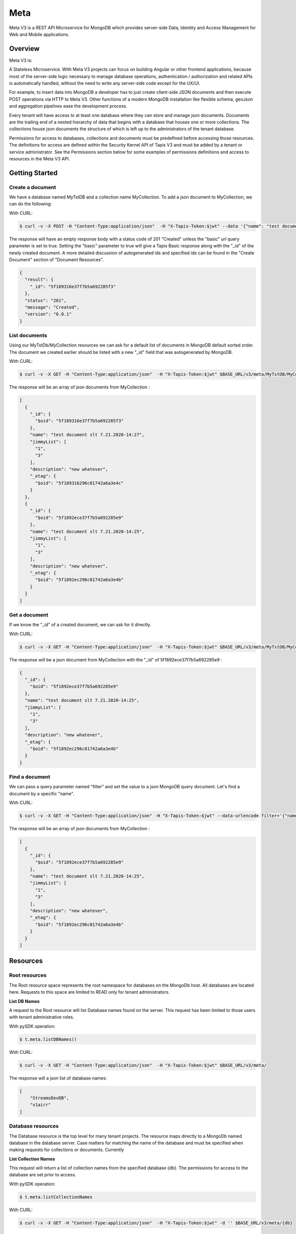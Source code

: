 .. _meta:

=====
Meta
=====
Meta V3 is a REST API Microservice for MongoDB which provides server-side Data, Identity and Access Management for Web and Mobile applications.

-----------------
Overview
-----------------
Meta V3 is:

A Stateless Microservice.
With Meta V3 projects can focus on building Angular or other frontend applications, because most of the server-side
logic necessary to manage database operations, authentication / authorization and related APIs is automatically handled,
without the need to write any server-side code except for the UX/UI.

For example, to insert data into MongoDB a developer has to just create client-side JSON documents and then execute POST operations via HTTP to Meta V3.
Other functions of a modern MongoDB installation like flexible schema, geoJson and aggregation pipelines ease the development process.

Every tenant will have access to at least one database where they can store and manage json documents. Documents are the trailing end
of a nested hierarchy of data that begins with a database that houses one or more collections. The collections house json documents
the structure of which is left up to the administrators of the tenant database.

Permissions for access to databases, collections and documents must be predefined before accessing those resources. The definitions
for access are defined within the Security Kernel API of Tapis V3 and must be added by a tenant or service administrator.
See the Permissions section below for some examples of permissions definitions and access to resources in the Meta V3 API.

--------------------------------
Getting Started
--------------------------------

Create a document
-----------------
We have a database named MyTstDB and a collection name MyCollection. To add a json document to MyCollection, we can do the following:


With CURL:

.. code-block:: plaintext

        $ curl -v -X POST -H "Content-Type:application/json"  -H "X-Tapis-Token:$jwt" --data '{"name": "test document slt 7.21.2020-14:27","jimmyList": ["1","3"],"description": "new whatever",}'  $BASE_URL/v3/meta/MyTstDB/MyCollection?basic=true

The response will have an empty response body with a status code of 201 "Created" unless the "basic" url query parameter is set to true.
Setting the "basic" parameter to true will give a Tapis Basic response along with the "_id" of the newly created document. A more detailed discussion
of autogenerated ids and specified ids can be found in the "Create Document" section of "Document Resources".

.. container:: foldable

     .. code-block:: json

        {
          "result": {
            "_id": "5f189316e37f7b5a692285f3"
          },
          "status": "201",
          "message": "Created",
          "version": "0.0.1"
        }


List documents
---------------
Using our MyTstDb/MyCollection resources we can ask for a default list of documents in MongoDB default sorted order. The document we created earlier
should be listed with a new "_id" field that was autogenerated by MongoDB.

With CURL:

.. code-block:: plaintext

        $ curl -v -X GET -H "Content-Type:application/json"  -H "X-Tapis-Token:$jwt" $BASE_URL/v3/meta/MyTstDB/MyCollection

The response will be an array of json documents from MyCollection :

.. container:: foldable

     .. code-block:: json

        [
          {
            "_id": {
              "$oid": "5f189316e37f7b5a692285f3"
            },
            "name": "test document slt 7.21.2020-14:27",
            "jimmyList": [
              "1",
              "3"
            ],
            "description": "new whatever",
            "_etag": {
              "$oid": "5f189316296c81742a6a3e4c"
            }
          },
          {
            "_id": {
              "$oid": "5f1892ece37f7b5a692285e9"
            },
            "name": "test document slt 7.21.2020-14:25",
            "jimmyList": [
              "1",
              "3"
            ],
            "description": "new whatever",
            "_etag": {
              "$oid": "5f1892ec296c81742a6a3e4b"
            }
          }
        ]


Get a document
---------------
If we know the "_id" of a created document, we can ask for it directly.

With CURL:

.. code-block:: plaintext

        $ curl -v -X GET -H "Content-Type:application/json"  -H "X-Tapis-Token:$jwt" $BASE_URL/v3/meta/MyTstDB/MyCollection/5f1892ece37f7b5a692285e9

The response will be a json document from MyCollection with the "_id" of 5f1892ece37f7b5a692285e9 :

.. container:: foldable

     .. code-block:: json

        {
          "_id": {
            "$oid": "5f1892ece37f7b5a692285e9"
          },
          "name": "test document slt 7.21.2020-14:25",
          "jimmyList": [
            "1",
            "3"
          ],
          "description": "new whatever",
          "_etag": {
            "$oid": "5f1892ec296c81742a6a3e4b"
          }
        }

Find a document
---------------
We can pass a query parameter named "filter" and set the value to a json MongoDB query document. Let's find a document by a specific "name".

With CURL:

.. code-block:: plaintext

        $ curl -v -X GET -H "Content-Type:application/json" -H "X-Tapis-Token:$jwt" --data-urlencode filter='{"name": "test document slt 7.21.2020-14:25"}' $BASE_URL/v3/meta/MyTstDB/MyCollection

The response will be an array of json documents from MyCollection :

.. container:: foldable

     .. code-block:: json

        [
          {
            "_id": {
              "$oid": "5f1892ece37f7b5a692285e9"
            },
            "name": "test document slt 7.21.2020-14:25",
            "jimmyList": [
              "1",
              "3"
            ],
            "description": "new whatever",
            "_etag": {
              "$oid": "5f1892ec296c81742a6a3e4b"
            }
          }
        ]


---------
Resources
---------
Root resources
--------------
The Root resource space represents the root namespace for databases on the MongoDb host. All databases are located here.
Requests to this space are limited to READ only for tenant administrators.

**List DB Names**

A request to the Root resource will list Database names found on the server. This request has been limited to those users with tenant administrative roles.

With pySDK operation:

.. code-block:: plaintext

        $ t.meta.listDBNames()

With CURL:

.. code-block:: plaintext

        $ curl -v -X GET -H "Content-Type:application/json"  -H "X-Tapis-Token:$jwt" $BASE_URL/v3/meta/

The response will a json list of database names:

.. container:: foldable

     .. code-block:: json

        [
            "StreamsDevDB",
            "v1airr"
        ]

Database resources
------------------
The Database resource is the top level for many tenant projects. The resource maps directly to a MongoDb named database in the database server.
Case matters for matching the name of the database and must be specified when making requests for collections or documents. Currently

**List Collection Names**

This request will return a list of collection names from the specified database {db}. The permissions for access to the
database are set prior to access.

With pySDK operation:

.. code-block:: plaintext

        $ t.meta.listCollectionNames

With CURL:

.. code-block:: plaintext

        $ curl -v -X GET -H "Content-Type:application/json"  -H "X-Tapis-Token:$jwt" -d '' $BASE_URL/v3/meta/{db}

The response will look something like the following:

.. container:: foldable

     .. code-block:: json

        [
          "streams_alerts_metadata",
          "streams_channel_metadata",
          "streams_instrument_index",
          "streams_project_metadata",
          "streams_templates_metadata",
          "tapisKapa-local"
        ]


**Get DB Metadata**

This request will return the metadata properties associated with the database. The core server generates an etag in the _properties collection for a database
that is necessary for future deletion.

With pySDK operation:

.. code-block:: plaintext

        $ t.meta.getDBMetadata()

With CURL:

.. code-block:: plaintext

        $ curl -v -X GET -H "Content-Type:application/json"  -H "X-Tapis-Token:$jwt" -d '' $BASE_URL/v3/meta/{db}/_meta

The response will look something like the following:

.. container:: foldable

     .. code-block:: json

        {
           "_id": "_meta",
           "_etag": { "$oid": "5ef6232b296c81742a6a3e02" }
        }



**Create DB**

TODO: this implementation is not exposed. Creation of a database by tenant administrators is scheduled for inclusion in
an administrative interface API in a future release.

This request will create a new named database in the MongoDb root space by a tenant or service administrator.

With pySDK operation:

.. code-block:: plaintext

        $ t.meta

With CURL:

.. code-block:: plaintext

        $ curl -v -X PUT -H "Content-Type:application/json"  -H "X-Tapis-Token:$jwt" -d '' $BASE_URL/v3/meta/{db}

The response will look something like the following:

.. container:: foldable

     .. code-block:: json

        { }


**Delete a DB**
TODO: this implementation is not exposed. Deletion of a database by tenant administrators is scheduled for inclusion in
an administrative interface API in a future release.

This request will delete a named database in the MongoDb root space by a tenant or service administrator.


With pySDK operation:

.. code-block:: plaintext

        $ t.meta

With CURL:

.. code-block:: plaintext

        $ curl -v -X DELETE -H "Content-Type:application/json"  -H "X-Tapis-Token:$jwt" -d '' $BASE_URL/v3/meta/{db}

The response will look something like the following:

.. container:: foldable

     .. code-block:: json

     { }


Collection Resources
--------------------
The Collection resource allows requests for managing and querying json documents within a MongoDB collection.

**Create a Collection**

You can create a new collection of documents by specifying a collection name under a specific database. /v3/meta/{db}/{collection}

With pySDK operation:

.. code-block:: plaintext

        $ t.meta.createCollection()

With CURL:

.. code-block:: plaintext

        $ curl -v -X PUT -H "Content-Type:application/json"  -H "X-Tapis-Token:$jwt" $BASE_URL/v3/meta/{db}/{collection}

The response will look something like the following:

.. container:: foldable

     .. code-block:: json

        { }

**List Documents**

A default number of documents found in the collection are returned in an array of documents.

With pySDK operation:

.. code-block:: plaintext

        $ t.meta

With CURL:

.. code-block:: plaintext

        $ curl -v -X GET -H "Content-Type:application/json"  -H "X-Tapis-Token:$jwt" -d '' $BASE_URL/v3/meta/{db}/{collection}

The response will look like the following:

.. container:: foldable

     .. code-block:: json


**Delete a Collection**

This administrative method is only available to tenant or meta administrators and requires an If-Match header parameter of the Etag for
the collection. The Etag value, if not already known, can be retrieved from the "_meta" call for a collection.

With pySDK operation:

.. code-block:: plaintext

        $ t.meta.deleteCollection()

With CURL:

.. code-block:: plaintext

        $ curl -v -X DELETE -H "Content-Type:application/json"  -H "X-Tapis-Token:$jwt" $BASE_URL/v3/meta/{db}/{collection}

The response will look something like the following:

.. container:: foldable

     .. code-block:: json


**Get Collection Size**

You can find the given size or number of documents in a given collection by calling "_size" on a collection.

With pySDK operation:

.. code-block:: plaintext

        $ t.meta  TODO

With CURL:

.. code-block:: plaintext

        $ curl -v -X GET -H "Content-Type:application/json"  -H "X-Tapis-Token:$jwt" $BASE_URL/v3/meta/{db}/{collection}/_size

The response will look something like the following:

.. container:: foldable

     .. code-block:: json

        TODO


**Get Collection Metadata**

You can find the metadata properties of a given collection by calling "_meta" on a collection. This would include the Etag value for a collection
that is needed for deletion.

With pySDK operation:

.. code-block:: plaintext

        $ t.meta  TODO

With CURL:

.. code-block:: plaintext

        $ curl -v -X GET -H "Content-Type:application/json"  -H "X-Tapis-Token:$jwt" $BASE_URL/v3/meta/{db}/{collection}/_meta

The response will look something like the following:

.. container:: foldable

     .. code-block:: json

        TODO

Document Resources
------------------
Document resources are json documents found in a collection. Reading, creating, deleting and updating documents along with batch
processing make up the operations that can be applied to documents in a collection. There various ways to retrieve one or more documents from a collection,
including using a filter query parameter and value in the form of a MongoDB query document. Batch addition of documents, as well as, batch updates based on
queries is also allowed.

**Create a Document**

Creating a new document within a collection. Submitting a json document within the request body of a POST request will create a new document
within the specified collection with a MongoDB autogenerated "_id". Batch document addition is possible by POSTing an array of new documents
with a request body for the specified collection. The rules for "_id" creation operates the same way on multiple documents as they do with a single
document.

The default representation returned is an empty response body along with a 201 Http status code "Created". However if an additional query
parameter named "basic" is added with the value of "true" a basic Tapis response is returned along with the newly created "_id" of the document.


With pySDK operation:

.. code-block:: plaintext

        $ t.meta   TODO

With CURL:

.. code-block:: plaintext

        $ curl -v -X POST -H "Content-Type:application/json"  -H "X-Tapis-Token:$jwt" -d '{"docName":"test doc"}' $BASE_URL/v3/meta/{db}/{collection}

The response will look something like the following:

.. container:: foldable

     .. code-block:: json

        TODO

Multiple documents can be added to a collection by POSTing a json array of documents. The batch addition of documents only supports the default response.

With pySDK operation:

.. code-block:: plaintext

        $ t.meta  TODO

With CURL:

.. code-block:: plaintext

        $ curl -v -X POST -H "Content-Type:application/json"  -H "X-Tapis-Token:$jwt" -d '[{"docName":"test doc1"},{"docName":"test doc2"}]' $BASE_URL/v3/meta/{db}/{collection}

The response body will be empty:

.. container:: foldable

     .. code-block:: json
        TODO


**Get a Document**

TODO

Get a specific document by its "_id".

With pySDK operation:

.. code-block:: plaintext

        $ t.meta TODO

With CURL:

.. code-block:: plaintext

        $ curl -v -X GET -H "Content-Type:application/json"  -H "X-Tapis-Token:$jwt"  $BASE_URL/v3/meta/{db}/{collection}/{document_id}

The response will be the standard json response:

.. container:: foldable

     .. code-block:: json

        TODO

**Replace a Document**

TODO

With pySDK operation:

.. code-block:: plaintext

        $ t.meta TODO

With CURL:

.. code-block:: plaintext

        $ curl -v -X POST -H "Content-Type:application/json"  -H "X-Tapis-Token:$jwt" -d '' $BASE_URL/v3/meta/{db}/{collection}/{document_id}

The response will look something like the following:

.. container:: foldable

     .. code-block:: json

        TODO


**Modify a Document**

TODO

With pySDK operation:

.. code-block:: plaintext

        $ t.meta TODO

With CURL:

.. code-block:: plaintext

        $ curl -v -X POST -H "Content-Type:application/json"  -H "X-Tapis-Token:$jwt" -d '' $BASE_URL/v3/meta/ TODO

The response will look something like the following:

.. container:: foldable

     .. code-block:: json

        TODO


**Delete Document**

TODO

With pySDK operation:

.. code-block:: plaintext

        $ t.meta  TODO

With CURL:

.. code-block:: plaintext

        $ curl -v -X POST -H "Content-Type:application/json"  -H "X-Tapis-Token:$jwt" -d '' $BASE_URL/v3/meta/   TODO

The response will look something like the following:

.. container:: foldable

     .. code-block:: json

        TODO


Index Resources
---------------
TODO introduction for Index resource.

**List Indexes**

TODO

With pySDK operation:

.. code-block:: plaintext

        $ t.meta  TODO

With CURL:

.. code-block:: plaintext

        $ curl -v -X POST -H "Content-Type:application/json"  -H "X-Tapis-Token:$jwt" -d '' $BASE_URL/v3/meta/

The response will look something like the following:

.. container:: foldable

     .. code-block:: json

        TODO

**Create Index**

TODO

With pySDK operation:

.. code-block:: plaintext

        $ t.meta

With CURL:

.. code-block:: plaintext

        $ curl -v -X POST -H "Content-Type:application/json"  -H "X-Tapis-Token:$jwt" -d '' $BASE_URL/v3/meta/

The response will look something like the following:

.. container:: foldable

     .. code-block:: json


**Delete Index**

TODO

With pySDK operation:

.. code-block:: plaintext

        $ t.meta TODO

With CURL:

.. code-block:: plaintext

        $ curl -v -X POST -H "Content-Type:application/json"  -H "X-Tapis-Token:$jwt" -d '' $BASE_URL/v3/meta/

The response will look something like the following:

.. container:: foldable

     .. code-block:: json

        TODO

Aggregation Resources
---------------------
TODO introduction for Document resource.


**Execute Aggregation**

TODO

With pySDK operation:

.. code-block:: plaintext

        $ t.meta  TODO

With CURL:

.. code-block:: plaintext

        $ curl -v -X POST -H "Content-Type:application/json"  -H "X-Tapis-Token:$jwt" -d '' $BASE_URL/v3/meta/

The response will look something like the following:

.. container:: foldable

     .. code-block:: json

        TODO

**Create Aggregation**

TODO

With pySDK operation:

.. code-block:: plaintext

        $ t.meta  TODO

With CURL:

.. code-block:: plaintext

        $ curl -v -X POST -H "Content-Type:application/json"  -H "X-Tapis-Token:$jwt" -d '' $BASE_URL/v3/meta/

The response will look something like the following:

.. container:: foldable

     .. code-block:: json

        TODO


**Delete Aggregation**

TODO

With pySDK operation:

.. code-block:: plaintext

        $ t.meta TODO

With CURL:

.. code-block:: plaintext

        $ curl -v -X POST -H "Content-Type:application/json"  -H "X-Tapis-Token:$jwt" -d '' $BASE_URL/v3/meta/

The response will look something like the following:

.. container:: foldable

     .. code-block:: json

        TODO
